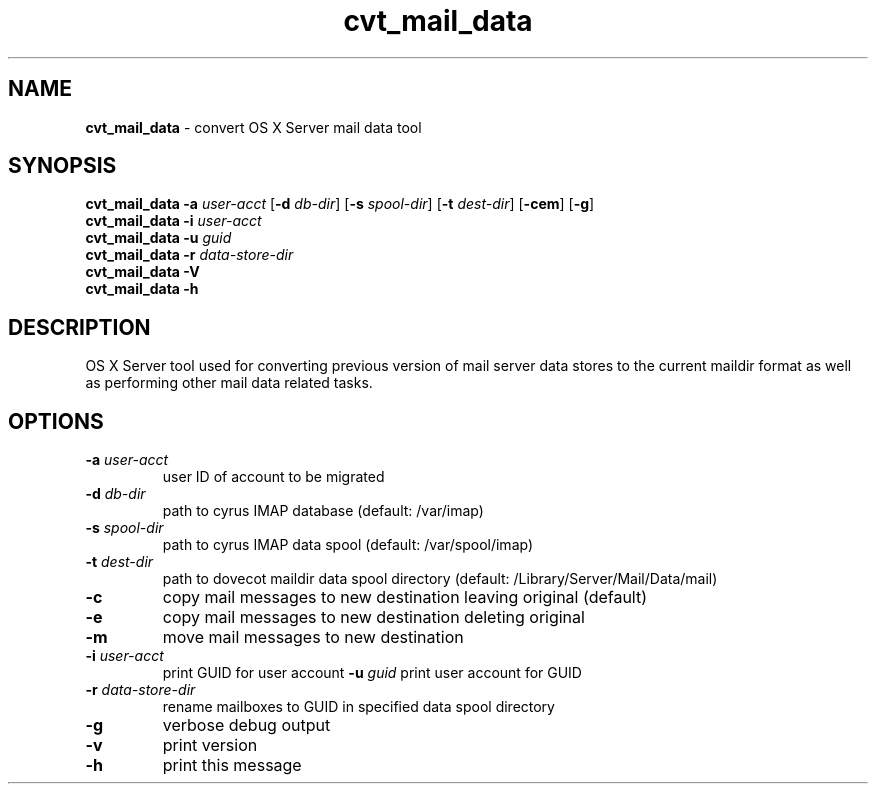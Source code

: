 .\" Copyright (c) 2008-2013 Apple Computer, Inc., all rights reserved.
.\""
.\"" IMPORTANT NOTE: This file is licensed only for use on Apple-branded
.\"" computers and is subject to the terms and conditions of the Apple Software
.\"" License Agreement accompanying the package this file is a part of.
.\"" You may not port this file to another platform without Apple's written consent.
.\""
.\"
.TH cvt_mail_data "8" "April 23, 2008" "Mac OS X Server"
.SH NAME
\fBcvt_mail_data \fP- convert OS X Server mail data tool
.SH SYNOPSIS
.nf
.fam C
        \fBcvt_mail_data\fP \fB-a\fP \fIuser-acct\fP [\fB-d\fP \fIdb-dir\fP] [\fB-s\fP \fIspool-dir\fP] [\fB-t\fP \fIdest-dir\fP] [\fB-cem\fP] [\fB-g\fP]
        \fBcvt_mail_data\fP \fB-i\fP \fIuser-acct\fP
        \fBcvt_mail_data\fP \fB-u\fP \fIguid\fP
        \fBcvt_mail_data\fP \fB-r\fP \fIdata-store-dir\fP
        \fBcvt_mail_data\fP \fB-V\fP
        \fBcvt_mail_data\fP \fB-h\fP
.fam T
.fi
.SH DESCRIPTION
OS X Server tool used for converting previous version of mail server data stores to the current maildir format as well as performing other mail data related tasks.
.SH OPTIONS
.TP
.B
\fB-a\fP \fIuser-acct\fP
user ID of account to be migrated
.TP
.B
\fB-d\fP \fIdb-dir\fP
path to cyrus IMAP database (default: /var/imap)
.TP
.B
\fB-s\fP \fIspool-dir\fP
path to cyrus IMAP data spool (default: /var/spool/imap)
.TP
.B
\fB-t\fP \fIdest-dir\fP
path to dovecot maildir data spool directory (default: /Library/Server/Mail/Data/mail)
.TP
.B
\fB-c\fP
copy mail messages to new destination leaving original (default)
.TP
.B
\fB-e\fP
copy mail messages to new destination deleting original
.TP
.B
\fB-m\fP
move mail messages to new destination
.TP
.B
\fB-i\fP \fIuser-acct\fP
print GUID for user account
\fB-u\fP \fIguid\fP print user account for GUID
.TP
.B
\fB-r\fP \fIdata-store-dir\fP
rename mailboxes to GUID in specified data spool directory
.TP
.B
\fB-g\fP
verbose debug output
.TP
.B
\fB-v\fP
print version
.TP
.B
\fB-h\fP
print this message
